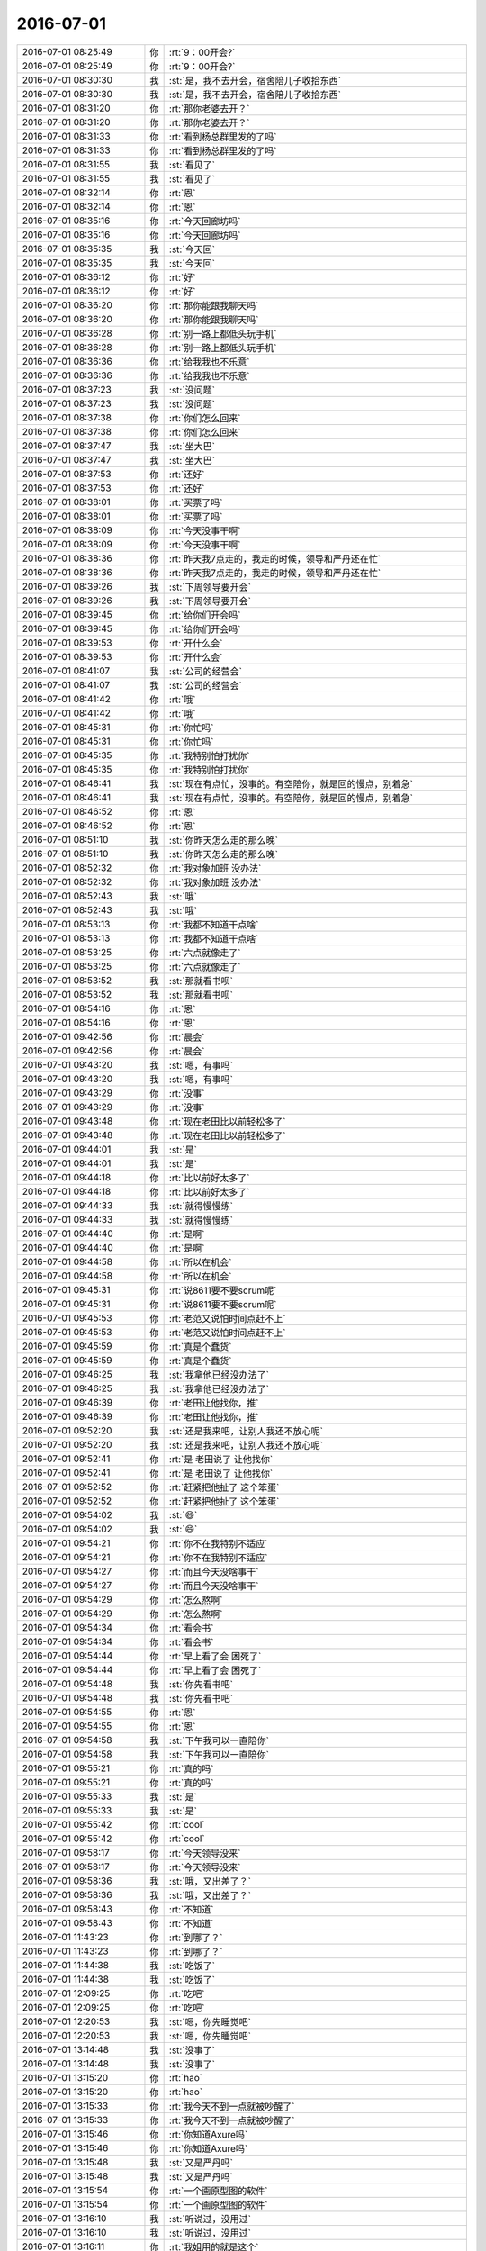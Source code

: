 2016-07-01
-------------

.. list-table::
   :widths: 25, 1, 60

   * - 2016-07-01 08:25:49
     - 你
     - :rt:`9：00开会?`
   * - 2016-07-01 08:25:49
     - 你
     - :rt:`9：00开会?`
   * - 2016-07-01 08:30:30
     - 我
     - :st:`是，我不去开会，宿舍陪儿子收拾东西`
   * - 2016-07-01 08:30:30
     - 我
     - :st:`是，我不去开会，宿舍陪儿子收拾东西`
   * - 2016-07-01 08:31:20
     - 你
     - :rt:`那你老婆去开？`
   * - 2016-07-01 08:31:20
     - 你
     - :rt:`那你老婆去开？`
   * - 2016-07-01 08:31:33
     - 你
     - :rt:`看到杨总群里发的了吗`
   * - 2016-07-01 08:31:33
     - 你
     - :rt:`看到杨总群里发的了吗`
   * - 2016-07-01 08:31:55
     - 我
     - :st:`看见了`
   * - 2016-07-01 08:31:55
     - 我
     - :st:`看见了`
   * - 2016-07-01 08:32:14
     - 你
     - :rt:`恩`
   * - 2016-07-01 08:32:14
     - 你
     - :rt:`恩`
   * - 2016-07-01 08:35:16
     - 你
     - :rt:`今天回廊坊吗`
   * - 2016-07-01 08:35:16
     - 你
     - :rt:`今天回廊坊吗`
   * - 2016-07-01 08:35:35
     - 我
     - :st:`今天回`
   * - 2016-07-01 08:35:35
     - 我
     - :st:`今天回`
   * - 2016-07-01 08:36:12
     - 你
     - :rt:`好`
   * - 2016-07-01 08:36:12
     - 你
     - :rt:`好`
   * - 2016-07-01 08:36:20
     - 你
     - :rt:`那你能跟我聊天吗`
   * - 2016-07-01 08:36:20
     - 你
     - :rt:`那你能跟我聊天吗`
   * - 2016-07-01 08:36:28
     - 你
     - :rt:`别一路上都低头玩手机`
   * - 2016-07-01 08:36:28
     - 你
     - :rt:`别一路上都低头玩手机`
   * - 2016-07-01 08:36:36
     - 你
     - :rt:`给我我也不乐意`
   * - 2016-07-01 08:36:36
     - 你
     - :rt:`给我我也不乐意`
   * - 2016-07-01 08:37:23
     - 我
     - :st:`没问题`
   * - 2016-07-01 08:37:23
     - 我
     - :st:`没问题`
   * - 2016-07-01 08:37:38
     - 你
     - :rt:`你们怎么回来`
   * - 2016-07-01 08:37:38
     - 你
     - :rt:`你们怎么回来`
   * - 2016-07-01 08:37:47
     - 我
     - :st:`坐大巴`
   * - 2016-07-01 08:37:47
     - 我
     - :st:`坐大巴`
   * - 2016-07-01 08:37:53
     - 你
     - :rt:`还好`
   * - 2016-07-01 08:37:53
     - 你
     - :rt:`还好`
   * - 2016-07-01 08:38:01
     - 你
     - :rt:`买票了吗`
   * - 2016-07-01 08:38:01
     - 你
     - :rt:`买票了吗`
   * - 2016-07-01 08:38:09
     - 你
     - :rt:`今天没事干啊`
   * - 2016-07-01 08:38:09
     - 你
     - :rt:`今天没事干啊`
   * - 2016-07-01 08:38:36
     - 你
     - :rt:`昨天我7点走的，我走的时候，领导和严丹还在忙`
   * - 2016-07-01 08:38:36
     - 你
     - :rt:`昨天我7点走的，我走的时候，领导和严丹还在忙`
   * - 2016-07-01 08:39:26
     - 我
     - :st:`下周领导要开会`
   * - 2016-07-01 08:39:26
     - 我
     - :st:`下周领导要开会`
   * - 2016-07-01 08:39:45
     - 你
     - :rt:`给你们开会吗`
   * - 2016-07-01 08:39:45
     - 你
     - :rt:`给你们开会吗`
   * - 2016-07-01 08:39:53
     - 你
     - :rt:`开什么会`
   * - 2016-07-01 08:39:53
     - 你
     - :rt:`开什么会`
   * - 2016-07-01 08:41:07
     - 我
     - :st:`公司的经营会`
   * - 2016-07-01 08:41:07
     - 我
     - :st:`公司的经营会`
   * - 2016-07-01 08:41:42
     - 你
     - :rt:`哦`
   * - 2016-07-01 08:41:42
     - 你
     - :rt:`哦`
   * - 2016-07-01 08:45:31
     - 你
     - :rt:`你忙吗`
   * - 2016-07-01 08:45:31
     - 你
     - :rt:`你忙吗`
   * - 2016-07-01 08:45:35
     - 你
     - :rt:`我特别怕打扰你`
   * - 2016-07-01 08:45:35
     - 你
     - :rt:`我特别怕打扰你`
   * - 2016-07-01 08:46:41
     - 我
     - :st:`现在有点忙，没事的。有空陪你，就是回的慢点，别着急`
   * - 2016-07-01 08:46:41
     - 我
     - :st:`现在有点忙，没事的。有空陪你，就是回的慢点，别着急`
   * - 2016-07-01 08:46:52
     - 你
     - :rt:`恩`
   * - 2016-07-01 08:46:52
     - 你
     - :rt:`恩`
   * - 2016-07-01 08:51:10
     - 我
     - :st:`你昨天怎么走的那么晚`
   * - 2016-07-01 08:51:10
     - 我
     - :st:`你昨天怎么走的那么晚`
   * - 2016-07-01 08:52:32
     - 你
     - :rt:`我对象加班 没办法`
   * - 2016-07-01 08:52:32
     - 你
     - :rt:`我对象加班 没办法`
   * - 2016-07-01 08:52:43
     - 我
     - :st:`哦`
   * - 2016-07-01 08:52:43
     - 我
     - :st:`哦`
   * - 2016-07-01 08:53:13
     - 你
     - :rt:`我都不知道干点啥`
   * - 2016-07-01 08:53:13
     - 你
     - :rt:`我都不知道干点啥`
   * - 2016-07-01 08:53:25
     - 你
     - :rt:`六点就像走了`
   * - 2016-07-01 08:53:25
     - 你
     - :rt:`六点就像走了`
   * - 2016-07-01 08:53:52
     - 我
     - :st:`那就看书呗`
   * - 2016-07-01 08:53:52
     - 我
     - :st:`那就看书呗`
   * - 2016-07-01 08:54:16
     - 你
     - :rt:`恩`
   * - 2016-07-01 08:54:16
     - 你
     - :rt:`恩`
   * - 2016-07-01 09:42:56
     - 你
     - :rt:`晨会`
   * - 2016-07-01 09:42:56
     - 你
     - :rt:`晨会`
   * - 2016-07-01 09:43:20
     - 我
     - :st:`嗯，有事吗`
   * - 2016-07-01 09:43:20
     - 我
     - :st:`嗯，有事吗`
   * - 2016-07-01 09:43:29
     - 你
     - :rt:`没事`
   * - 2016-07-01 09:43:29
     - 你
     - :rt:`没事`
   * - 2016-07-01 09:43:48
     - 你
     - :rt:`现在老田比以前轻松多了`
   * - 2016-07-01 09:43:48
     - 你
     - :rt:`现在老田比以前轻松多了`
   * - 2016-07-01 09:44:01
     - 我
     - :st:`是`
   * - 2016-07-01 09:44:01
     - 我
     - :st:`是`
   * - 2016-07-01 09:44:18
     - 你
     - :rt:`比以前好太多了`
   * - 2016-07-01 09:44:18
     - 你
     - :rt:`比以前好太多了`
   * - 2016-07-01 09:44:33
     - 我
     - :st:`就得慢慢练`
   * - 2016-07-01 09:44:33
     - 我
     - :st:`就得慢慢练`
   * - 2016-07-01 09:44:40
     - 你
     - :rt:`是啊`
   * - 2016-07-01 09:44:40
     - 你
     - :rt:`是啊`
   * - 2016-07-01 09:44:58
     - 你
     - :rt:`所以在机会`
   * - 2016-07-01 09:44:58
     - 你
     - :rt:`所以在机会`
   * - 2016-07-01 09:45:31
     - 你
     - :rt:`说8611要不要scrum呢`
   * - 2016-07-01 09:45:31
     - 你
     - :rt:`说8611要不要scrum呢`
   * - 2016-07-01 09:45:53
     - 你
     - :rt:`老范又说怕时间点赶不上`
   * - 2016-07-01 09:45:53
     - 你
     - :rt:`老范又说怕时间点赶不上`
   * - 2016-07-01 09:45:59
     - 你
     - :rt:`真是个蠢货`
   * - 2016-07-01 09:45:59
     - 你
     - :rt:`真是个蠢货`
   * - 2016-07-01 09:46:25
     - 我
     - :st:`我拿他已经没办法了`
   * - 2016-07-01 09:46:25
     - 我
     - :st:`我拿他已经没办法了`
   * - 2016-07-01 09:46:39
     - 你
     - :rt:`老田让他找你，推`
   * - 2016-07-01 09:46:39
     - 你
     - :rt:`老田让他找你，推`
   * - 2016-07-01 09:52:20
     - 我
     - :st:`还是我来吧，让别人我还不放心呢`
   * - 2016-07-01 09:52:20
     - 我
     - :st:`还是我来吧，让别人我还不放心呢`
   * - 2016-07-01 09:52:41
     - 你
     - :rt:`是 老田说了 让他找你`
   * - 2016-07-01 09:52:41
     - 你
     - :rt:`是 老田说了 让他找你`
   * - 2016-07-01 09:52:52
     - 你
     - :rt:`赶紧把他扯了 这个笨蛋`
   * - 2016-07-01 09:52:52
     - 你
     - :rt:`赶紧把他扯了 这个笨蛋`
   * - 2016-07-01 09:54:02
     - 我
     - :st:`😄`
   * - 2016-07-01 09:54:02
     - 我
     - :st:`😄`
   * - 2016-07-01 09:54:21
     - 你
     - :rt:`你不在我特别不适应`
   * - 2016-07-01 09:54:21
     - 你
     - :rt:`你不在我特别不适应`
   * - 2016-07-01 09:54:27
     - 你
     - :rt:`而且今天没啥事干`
   * - 2016-07-01 09:54:27
     - 你
     - :rt:`而且今天没啥事干`
   * - 2016-07-01 09:54:29
     - 你
     - :rt:`怎么熬啊`
   * - 2016-07-01 09:54:29
     - 你
     - :rt:`怎么熬啊`
   * - 2016-07-01 09:54:34
     - 你
     - :rt:`看会书`
   * - 2016-07-01 09:54:34
     - 你
     - :rt:`看会书`
   * - 2016-07-01 09:54:44
     - 你
     - :rt:`早上看了会 困死了`
   * - 2016-07-01 09:54:44
     - 你
     - :rt:`早上看了会 困死了`
   * - 2016-07-01 09:54:48
     - 我
     - :st:`你先看书吧`
   * - 2016-07-01 09:54:48
     - 我
     - :st:`你先看书吧`
   * - 2016-07-01 09:54:55
     - 你
     - :rt:`恩`
   * - 2016-07-01 09:54:55
     - 你
     - :rt:`恩`
   * - 2016-07-01 09:54:58
     - 我
     - :st:`下午我可以一直陪你`
   * - 2016-07-01 09:54:58
     - 我
     - :st:`下午我可以一直陪你`
   * - 2016-07-01 09:55:21
     - 你
     - :rt:`真的吗`
   * - 2016-07-01 09:55:21
     - 你
     - :rt:`真的吗`
   * - 2016-07-01 09:55:33
     - 我
     - :st:`是`
   * - 2016-07-01 09:55:33
     - 我
     - :st:`是`
   * - 2016-07-01 09:55:42
     - 你
     - :rt:`cool`
   * - 2016-07-01 09:55:42
     - 你
     - :rt:`cool`
   * - 2016-07-01 09:58:17
     - 你
     - :rt:`今天领导没来`
   * - 2016-07-01 09:58:17
     - 你
     - :rt:`今天领导没来`
   * - 2016-07-01 09:58:36
     - 我
     - :st:`哦，又出差了？`
   * - 2016-07-01 09:58:36
     - 我
     - :st:`哦，又出差了？`
   * - 2016-07-01 09:58:43
     - 你
     - :rt:`不知道`
   * - 2016-07-01 09:58:43
     - 你
     - :rt:`不知道`
   * - 2016-07-01 11:43:23
     - 你
     - :rt:`到哪了？`
   * - 2016-07-01 11:43:23
     - 你
     - :rt:`到哪了？`
   * - 2016-07-01 11:44:38
     - 我
     - :st:`吃饭了`
   * - 2016-07-01 11:44:38
     - 我
     - :st:`吃饭了`
   * - 2016-07-01 12:09:25
     - 你
     - :rt:`吃吧`
   * - 2016-07-01 12:09:25
     - 你
     - :rt:`吃吧`
   * - 2016-07-01 12:20:53
     - 我
     - :st:`嗯，你先睡觉吧`
   * - 2016-07-01 12:20:53
     - 我
     - :st:`嗯，你先睡觉吧`
   * - 2016-07-01 13:14:48
     - 我
     - :st:`没事了`
   * - 2016-07-01 13:14:48
     - 我
     - :st:`没事了`
   * - 2016-07-01 13:15:20
     - 你
     - :rt:`hao`
   * - 2016-07-01 13:15:20
     - 你
     - :rt:`hao`
   * - 2016-07-01 13:15:33
     - 你
     - :rt:`我今天不到一点就被吵醒了`
   * - 2016-07-01 13:15:33
     - 你
     - :rt:`我今天不到一点就被吵醒了`
   * - 2016-07-01 13:15:46
     - 你
     - :rt:`你知道Axure吗`
   * - 2016-07-01 13:15:46
     - 你
     - :rt:`你知道Axure吗`
   * - 2016-07-01 13:15:48
     - 我
     - :st:`又是严丹吗`
   * - 2016-07-01 13:15:48
     - 我
     - :st:`又是严丹吗`
   * - 2016-07-01 13:15:54
     - 你
     - :rt:`一个画原型图的软件`
   * - 2016-07-01 13:15:54
     - 你
     - :rt:`一个画原型图的软件`
   * - 2016-07-01 13:16:10
     - 我
     - :st:`听说过，没用过`
   * - 2016-07-01 13:16:10
     - 我
     - :st:`听说过，没用过`
   * - 2016-07-01 13:16:11
     - 你
     - :rt:`我姐用的就是这个`
   * - 2016-07-01 13:16:11
     - 你
     - :rt:`我姐用的就是这个`
   * - 2016-07-01 13:16:29
     - 你
     - :rt:`我在本上装了一个`
   * - 2016-07-01 13:16:29
     - 你
     - :rt:`我在本上装了一个`
   * - 2016-07-01 13:16:33
     - 你
     - :rt:`准备学习学习`
   * - 2016-07-01 13:16:33
     - 你
     - :rt:`准备学习学习`
   * - 2016-07-01 13:16:36
     - 你
     - :rt:`应该也不难`
   * - 2016-07-01 13:16:36
     - 你
     - :rt:`应该也不难`
   * - 2016-07-01 13:16:38
     - 我
     - :st:`好`
   * - 2016-07-01 13:16:38
     - 我
     - :st:`好`
   * - 2016-07-01 13:16:45
     - 你
     - :rt:`正好周末让我姐教教我`
   * - 2016-07-01 13:16:45
     - 你
     - :rt:`正好周末让我姐教教我`
   * - 2016-07-01 13:17:03
     - 我
     - :st:`你姐周末过来吗？`
   * - 2016-07-01 13:17:03
     - 我
     - :st:`你姐周末过来吗？`
   * - 2016-07-01 13:17:11
     - 你
     - :rt:`不来`
   * - 2016-07-01 13:17:11
     - 你
     - :rt:`不来`
   * - 2016-07-01 13:17:16
     - 你
     - :rt:`从网上`
   * - 2016-07-01 13:17:16
     - 你
     - :rt:`从网上`
   * - 2016-07-01 13:17:27
     - 你
     - :rt:`我不知道她有没有空`
   * - 2016-07-01 13:17:27
     - 你
     - :rt:`我不知道她有没有空`
   * - 2016-07-01 13:17:30
     - 我
     - :st:`好`
   * - 2016-07-01 13:17:30
     - 我
     - :st:`好`
   * - 2016-07-01 13:17:42
     - 你
     - :rt:`我装的这个是个英文版的」`
   * - 2016-07-01 13:17:42
     - 你
     - :rt:`我装的这个是个英文版的」`
   * - 2016-07-01 13:17:53
     - 我
     - :st:`这个是不是可以做二组的原型设计`
   * - 2016-07-01 13:17:53
     - 我
     - :st:`这个是不是可以做二组的原型设计`
   * - 2016-07-01 13:18:09
     - 你
     - :rt:`我竟然下载安装成功了 还自己找了个license key`
   * - 2016-07-01 13:18:09
     - 你
     - :rt:`我竟然下载安装成功了 还自己找了个license key`
   * - 2016-07-01 13:18:14
     - 你
     - :rt:`对啊 可以`
   * - 2016-07-01 13:18:14
     - 你
     - :rt:`对啊 可以`
   * - 2016-07-01 13:18:18
     - 我
     - :st:`不错`
   * - 2016-07-01 13:18:18
     - 我
     - :st:`不错`
   * - 2016-07-01 13:18:32
     - 你
     - :rt:`我想不管以后做不做敏捷 将来写二组的文档总是被鄙视`
   * - 2016-07-01 13:18:32
     - 你
     - :rt:`我想不管以后做不做敏捷 将来写二组的文档总是被鄙视`
   * - 2016-07-01 13:18:44
     - 你
     - :rt:`这下学学这个 到时候使劲数落他们`
   * - 2016-07-01 13:18:44
     - 你
     - :rt:`这下学学这个 到时候使劲数落他们`
   * - 2016-07-01 13:18:46
     - 你
     - :rt:`哈哈`
   * - 2016-07-01 13:18:46
     - 你
     - :rt:`哈哈`
   * - 2016-07-01 13:18:51
     - 我
     - :st:`没错`
   * - 2016-07-01 13:18:51
     - 我
     - :st:`没错`
   * - 2016-07-01 13:18:56
     - 你
     - :rt:`而且还可以参与点设计`
   * - 2016-07-01 13:18:56
     - 你
     - :rt:`而且还可以参与点设计`
   * - 2016-07-01 13:19:09
     - 你
     - :rt:`主要二组的文档 写文字确实太不方便了`
   * - 2016-07-01 13:19:09
     - 你
     - :rt:`主要二组的文档 写文字确实太不方便了`
   * - 2016-07-01 13:19:17
     - 我
     - :st:`是`
   * - 2016-07-01 13:19:17
     - 我
     - :st:`是`
   * - 2016-07-01 13:19:19
     - 你
     - :rt:`学习学习对大家都是好事`
   * - 2016-07-01 13:19:19
     - 你
     - :rt:`学习学习对大家都是好事`
   * - 2016-07-01 13:19:52
     - 你
     - :rt:`做产品的 很多都用这个`
   * - 2016-07-01 13:19:52
     - 你
     - :rt:`做产品的 很多都用这个`
   * - 2016-07-01 13:20:00
     - 你
     - :rt:`耿燕上次跟我说过一次`
   * - 2016-07-01 13:20:00
     - 你
     - :rt:`耿燕上次跟我说过一次`
   * - 2016-07-01 13:20:30
     - 我
     - :st:`是`
   * - 2016-07-01 13:20:30
     - 我
     - :st:`是`
   * - 2016-07-01 13:21:09
     - 你
     - :rt:`我以为安装会很麻烦的`
   * - 2016-07-01 13:21:09
     - 你
     - :rt:`我以为安装会很麻烦的`
   * - 2016-07-01 13:21:53
     - 你
     - :rt:`以前我学过C# 画过界面`
   * - 2016-07-01 13:21:53
     - 你
     - :rt:`以前我学过C# 画过界面`
   * - 2016-07-01 13:22:03
     - 你
     - :rt:`也画过HTML页`
   * - 2016-07-01 13:22:03
     - 你
     - :rt:`也画过HTML页`
   * - 2016-07-01 13:22:14
     - 我
     - :st:`真不错`
   * - 2016-07-01 13:22:14
     - 我
     - :st:`真不错`
   * - 2016-07-01 13:22:15
     - 你
     - :rt:`学这个估计难度不大`
   * - 2016-07-01 13:22:15
     - 你
     - :rt:`学这个估计难度不大`
   * - 2016-07-01 13:22:23
     - 我
     - :st:`是`
   * - 2016-07-01 13:22:23
     - 我
     - :st:`是`
   * - 2016-07-01 13:22:43
     - 你
     - :rt:`你干啥呢`
   * - 2016-07-01 13:22:43
     - 你
     - :rt:`你干啥呢`
   * - 2016-07-01 13:23:08
     - 我
     - :st:`陪你聊天呀`
   * - 2016-07-01 13:23:08
     - 我
     - :st:`陪你聊天呀`
   * - 2016-07-01 13:23:16
     - 我
     - :st:`在回去的车上`
   * - 2016-07-01 13:23:16
     - 我
     - :st:`在回去的车上`
   * - 2016-07-01 13:23:19
     - 你
     - :rt:`好`
   * - 2016-07-01 13:23:19
     - 你
     - :rt:`好`
   * - 2016-07-01 13:23:44
     - 你
     - :rt:`我周六有好多事`
   * - 2016-07-01 13:23:44
     - 你
     - :rt:`我周六有好多事`
   * - 2016-07-01 13:23:50
     - 我
     - :st:`哦`
   * - 2016-07-01 13:23:50
     - 我
     - :st:`哦`
   * - 2016-07-01 13:23:52
     - 你
     - :rt:`不过大部分都是我对象干`
   * - 2016-07-01 13:23:52
     - 你
     - :rt:`不过大部分都是我对象干`
   * - 2016-07-01 13:24:03
     - 我
     - :st:`装空调？`
   * - 2016-07-01 13:24:03
     - 我
     - :st:`装空调？`
   * - 2016-07-01 13:24:27
     - 你
     - :rt:`对`
   * - 2016-07-01 13:24:27
     - 你
     - :rt:`对`
   * - 2016-07-01 13:24:28
     - 你
     - :rt:`哈哈`
   * - 2016-07-01 13:24:28
     - 你
     - :rt:`哈哈`
   * - 2016-07-01 13:24:34
     - 你
     - :rt:`你还记得`
   * - 2016-07-01 13:24:34
     - 你
     - :rt:`你还记得`
   * - 2016-07-01 13:24:51
     - 你
     - :rt:`给车做保养 洗车 交物业费 交水费`
   * - 2016-07-01 13:24:51
     - 你
     - :rt:`给车做保养 洗车 交物业费 交水费`
   * - 2016-07-01 13:24:54
     - 你
     - :rt:`安空调`
   * - 2016-07-01 13:24:54
     - 你
     - :rt:`安空调`
   * - 2016-07-01 13:25:08
     - 你
     - :rt:`今天早上电梯卡给停用了 哈哈`
   * - 2016-07-01 13:25:08
     - 你
     - :rt:`今天早上电梯卡给停用了 哈哈`
   * - 2016-07-01 13:25:14
     - 你
     - :rt:`跑的楼梯`
   * - 2016-07-01 13:25:14
     - 你
     - :rt:`跑的楼梯`
   * - 2016-07-01 13:25:20
     - 我
     - :st:`啊`
   * - 2016-07-01 13:25:20
     - 我
     - :st:`啊`
   * - 2016-07-01 13:25:42
     - 你
     - :rt:`没啥事 都是小事 周六都一起办了 多充实`
   * - 2016-07-01 13:25:42
     - 你
     - :rt:`没啥事 都是小事 周六都一起办了 多充实`
   * - 2016-07-01 13:25:55
     - 我
     - :st:`那倒是`
   * - 2016-07-01 13:25:55
     - 我
     - :st:`那倒是`
   * - 2016-07-01 13:27:00
     - 你
     - :rt:`这几天玩玩AXure`
   * - 2016-07-01 13:27:00
     - 你
     - :rt:`这几天玩玩AXure`
   * - 2016-07-01 13:27:05
     - 你
     - :rt:`觉得这个不错`
   * - 2016-07-01 13:27:05
     - 你
     - :rt:`觉得这个不错`
   * - 2016-07-01 13:27:25
     - 我
     - :st:`是，挺适合你的`
   * - 2016-07-01 13:27:25
     - 我
     - :st:`是，挺适合你的`
   * - 2016-07-01 13:27:36
     - 你
     - :rt:`必须的`
   * - 2016-07-01 13:27:36
     - 你
     - :rt:`必须的`
   * - 2016-07-01 13:27:42
     - 你
     - :rt:`你累不累啊`
   * - 2016-07-01 13:27:42
     - 你
     - :rt:`你累不累啊`
   * - 2016-07-01 13:27:53
     - 我
     - :st:`如果你玩的好了，可以要求以后都用这个做`
   * - 2016-07-01 13:27:53
     - 我
     - :st:`如果你玩的好了，可以要求以后都用这个做`
   * - 2016-07-01 13:28:01
     - 你
     - :rt:`哈哈`
   * - 2016-07-01 13:28:01
     - 你
     - :rt:`哈哈`
   * - 2016-07-01 13:28:08
     - 你
     - :rt:`Server肯定是不行`
   * - 2016-07-01 13:28:08
     - 你
     - :rt:`Server肯定是不行`
   * - 2016-07-01 13:28:10
     - 我
     - :st:`我不累呀，陪你从来不累`
   * - 2016-07-01 13:28:10
     - 我
     - :st:`我不累呀，陪你从来不累`
   * - 2016-07-01 13:28:14
     - 你
     - :rt:`二组那边都行`
   * - 2016-07-01 13:28:14
     - 你
     - :rt:`二组那边都行`
   * - 2016-07-01 13:28:20
     - 你
     - :rt:`我必须把他学会`
   * - 2016-07-01 13:28:20
     - 你
     - :rt:`我必须把他学会`
   * - 2016-07-01 13:28:23
     - 你
     - :rt:`这个不难`
   * - 2016-07-01 13:28:23
     - 你
     - :rt:`这个不难`
   * - 2016-07-01 13:28:43
     - 我
     - :st:`是，以后就把这个变成标准`
   * - 2016-07-01 13:28:43
     - 我
     - :st:`是，以后就把这个变成标准`
   * - 2016-07-01 13:29:00
     - 你
     - :rt:`二组那边不画原型 真的很麻烦`
   * - 2016-07-01 13:29:00
     - 你
     - :rt:`二组那边不画原型 真的很麻烦`
   * - 2016-07-01 13:29:18
     - 我
     - :st:`现在他们用excel画页面，太不专业了`
   * - 2016-07-01 13:29:18
     - 我
     - :st:`现在他们用excel画页面，太不专业了`
   * - 2016-07-01 13:29:19
     - 你
     - :rt:`写好多字得 回头看的时候也非常不直观`
   * - 2016-07-01 13:29:19
     - 你
     - :rt:`写好多字得 回头看的时候也非常不直观`
   * - 2016-07-01 13:29:24
     - 你
     - :rt:`恩 是`
   * - 2016-07-01 13:29:24
     - 你
     - :rt:`恩 是`
   * - 2016-07-01 13:29:31
     - 你
     - :rt:`所以一定得学这个`
   * - 2016-07-01 13:29:31
     - 你
     - :rt:`所以一定得学这个`
   * - 2016-07-01 13:29:42
     - 你
     - :rt:`我要做需求组第一个会的`
   * - 2016-07-01 13:29:42
     - 你
     - :rt:`我要做需求组第一个会的`
   * - 2016-07-01 13:29:45
     - 你
     - :rt:`气死他们`
   * - 2016-07-01 13:29:45
     - 你
     - :rt:`气死他们`
   * - 2016-07-01 13:29:49
     - 我
     - :st:`😄`
   * - 2016-07-01 13:29:49
     - 我
     - :st:`😄`
   * - 2016-07-01 13:29:54
     - 你
     - :rt:`哈哈 我是不是很心机`
   * - 2016-07-01 13:29:54
     - 你
     - :rt:`哈哈 我是不是很心机`
   * - 2016-07-01 13:30:04
     - 你
     - :rt:`番薯说过很多次`
   * - 2016-07-01 13:30:04
     - 你
     - :rt:`番薯说过很多次`
   * - 2016-07-01 13:30:08
     - 我
     - :st:`有点小心机`
   * - 2016-07-01 13:30:08
     - 我
     - :st:`有点小心机`
   * - 2016-07-01 13:30:25
     - 你
     - :rt:`嘿嘿 我这叫上进`
   * - 2016-07-01 13:30:25
     - 你
     - :rt:`嘿嘿 我这叫上进`
   * - 2016-07-01 13:30:36
     - 你
     - :rt:`这事我要是王洪越 早安排了`
   * - 2016-07-01 13:30:36
     - 你
     - :rt:`这事我要是王洪越 早安排了`
   * - 2016-07-01 13:30:48
     - 我
     - :st:`别提他了`
   * - 2016-07-01 13:30:48
     - 我
     - :st:`别提他了`
   * - 2016-07-01 13:31:34
     - 你
     - :rt:`让做原型的时候 他还一直白扯 不做不做 axure介绍文档写的就是专门为需求分析人员画原型图用的`
   * - 2016-07-01 13:31:34
     - 你
     - :rt:`让做原型的时候 他还一直白扯 不做不做 axure介绍文档写的就是专门为需求分析人员画原型图用的`
   * - 2016-07-01 13:31:46
     - 我
     - :st:`没错`
   * - 2016-07-01 13:31:46
     - 我
     - :st:`没错`
   * - 2016-07-01 13:32:31
     - 你
     - :rt:`他不蠢我哪有机会`
   * - 2016-07-01 13:32:31
     - 你
     - :rt:`他不蠢我哪有机会`
   * - 2016-07-01 13:33:39
     - 我
     - :st:`😄，说得好`
   * - 2016-07-01 13:35:28
     - 你
     - :rt:`嘿嘿`
   * - 2016-07-01 13:35:28
     - 你
     - :rt:`嘿嘿`
   * - 2016-07-01 14:03:00
     - 我
     - :st:`给同车的小孩讲物理题`
   * - 2016-07-01 14:03:00
     - 我
     - :st:`给同车的小孩讲物理题`
   * - 2016-07-01 14:03:46
     - 你
     - :rt:`哈哈`
   * - 2016-07-01 14:03:46
     - 你
     - :rt:`哈哈`
   * - 2016-07-01 14:04:48
     - 我
     - :st:`你忙啥呢`
   * - 2016-07-01 14:04:48
     - 我
     - :st:`你忙啥呢`
   * - 2016-07-01 14:05:21
     - 你
     - :rt:`我也想听你讲`
   * - 2016-07-01 14:05:21
     - 你
     - :rt:`我也想听你讲`
   * - 2016-07-01 14:05:29
     - 你
     - :rt:`咱们已经很久没面谈了`
   * - 2016-07-01 14:05:29
     - 你
     - :rt:`咱们已经很久没面谈了`
   * - 2016-07-01 14:05:43
     - 我
     - :st:`是`
   * - 2016-07-01 14:05:43
     - 我
     - :st:`是`
   * - 2016-07-01 14:05:51
     - 我
     - :st:`时间不好安排`
   * - 2016-07-01 14:05:51
     - 我
     - :st:`时间不好安排`
   * - 2016-07-01 14:05:52
     - 你
     - :rt:`刚才有个测试的小活 王洪越让我给他测下`
   * - 2016-07-01 14:05:52
     - 你
     - :rt:`刚才有个测试的小活 王洪越让我给他测下`
   * - 2016-07-01 14:05:54
     - 你
     - :rt:`我刚测完了`
   * - 2016-07-01 14:05:54
     - 你
     - :rt:`我刚测完了`
   * - 2016-07-01 14:05:58
     - 我
     - :st:`好的`
   * - 2016-07-01 14:05:58
     - 我
     - :st:`好的`
   * - 2016-07-01 14:06:13
     - 你
     - :rt:`发给他了`
   * - 2016-07-01 14:06:13
     - 你
     - :rt:`发给他了`
   * - 2016-07-01 14:07:06
     - 我
     - :st:`今天我们组送测出bug的事情你知道吗`
   * - 2016-07-01 14:07:06
     - 我
     - :st:`今天我们组送测出bug的事情你知道吗`
   * - 2016-07-01 14:08:25
     - 你
     - :rt:`知道点 宕机的是吗`
   * - 2016-07-01 14:08:25
     - 你
     - :rt:`知道点 宕机的是吗`
   * - 2016-07-01 14:08:33
     - 我
     - :st:`是`
   * - 2016-07-01 14:08:33
     - 我
     - :st:`是`
   * - 2016-07-01 14:09:00
     - 你
     - :rt:`没听太清 我看旭明老田他们就随便一说的`
   * - 2016-07-01 14:09:00
     - 你
     - :rt:`没听太清 我看旭明老田他们就随便一说的`
   * - 2016-07-01 14:09:18
     - 我
     - :st:`旭明说田让我们紧急送测一版`
   * - 2016-07-01 14:09:18
     - 我
     - :st:`旭明说田让我们紧急送测一版`
   * - 2016-07-01 14:09:46
     - 我
     - :st:`我也管不了了，随他们吧`
   * - 2016-07-01 14:09:46
     - 我
     - :st:`我也管不了了，随他们吧`
   * - 2016-07-01 14:10:09
     - 你
     - :rt:`我不记得了 亲`
   * - 2016-07-01 14:10:09
     - 你
     - :rt:`我不记得了 亲`
   * - 2016-07-01 14:10:10
     - 你
     - :rt:`不好意思`
   * - 2016-07-01 14:10:10
     - 你
     - :rt:`不好意思`
   * - 2016-07-01 14:10:12
     - 你
     - :rt:`你别管了`
   * - 2016-07-01 14:10:12
     - 你
     - :rt:`你别管了`
   * - 2016-07-01 14:10:15
     - 我
     - :st:`没事`
   * - 2016-07-01 14:10:15
     - 我
     - :st:`没事`
   * - 2016-07-01 14:10:17
     - 你
     - :rt:`有就有呗`
   * - 2016-07-01 14:10:17
     - 你
     - :rt:`有就有呗`
   * - 2016-07-01 14:10:28
     - 你
     - :rt:`以后那牌子上写张旭明的大名`
   * - 2016-07-01 14:10:28
     - 你
     - :rt:`以后那牌子上写张旭明的大名`
   * - 2016-07-01 14:10:35
     - 我
     - :st:`😄`
   * - 2016-07-01 14:10:35
     - 我
     - :st:`😄`
   * - 2016-07-01 14:10:36
     - 你
     - :rt:`不写王雪松`
   * - 2016-07-01 14:10:36
     - 你
     - :rt:`不写王雪松`
   * - 2016-07-01 14:10:47
     - 你
     - :rt:`我看大家都没在意 就没注意听`
   * - 2016-07-01 14:10:47
     - 你
     - :rt:`我看大家都没在意 就没注意听`
   * - 2016-07-01 14:11:05
     - 我
     - :st:`下周我回去要收拾一下二组了`
   * - 2016-07-01 14:11:05
     - 我
     - :st:`下周我回去要收拾一下二组了`
   * - 2016-07-01 14:11:17
     - 你
     - :rt:`怎么了`
   * - 2016-07-01 14:11:17
     - 你
     - :rt:`怎么了`
   * - 2016-07-01 14:11:22
     - 你
     - :rt:`跟我说说 哈哈`
   * - 2016-07-01 14:11:22
     - 你
     - :rt:`跟我说说 哈哈`
   * - 2016-07-01 14:11:29
     - 我
     - :st:`先从他们的bug率着手`
   * - 2016-07-01 14:11:29
     - 我
     - :st:`先从他们的bug率着手`
   * - 2016-07-01 14:11:40
     - 我
     - :st:`他们团队的氛围不对`
   * - 2016-07-01 14:11:40
     - 我
     - :st:`他们团队的氛围不对`
   * - 2016-07-01 14:11:58
     - 我
     - :st:`从番薯开始就给自己找各种理由`
   * - 2016-07-01 14:11:58
     - 我
     - :st:`从番薯开始就给自己找各种理由`
   * - 2016-07-01 14:12:18
     - 你
     - :rt:`对`
   * - 2016-07-01 14:12:18
     - 你
     - :rt:`对`
   * - 2016-07-01 14:12:23
     - 我
     - :st:`我打算先要求他们的bug率下降`
   * - 2016-07-01 14:12:23
     - 我
     - :st:`我打算先要求他们的bug率下降`
   * - 2016-07-01 14:12:34
     - 你
     - :rt:`可以 这个可以量化`
   * - 2016-07-01 14:12:34
     - 你
     - :rt:`可以 这个可以量化`
   * - 2016-07-01 14:12:37
     - 你
     - :rt:`也不算找事`
   * - 2016-07-01 14:12:37
     - 你
     - :rt:`也不算找事`
   * - 2016-07-01 14:12:58
     - 你
     - :rt:`我那天看五楼的大牌子 二组的bug率好高啊`
   * - 2016-07-01 14:13:05
     - 我
     - :st:`没错`
   * - 2016-07-01 14:13:05
     - 我
     - :st:`没错`
   * - 2016-07-01 14:14:32
     - 我
     - :st:`然后再结合scrum提高他们的能力`
   * - 2016-07-01 14:14:32
     - 我
     - :st:`然后再结合scrum提高他们的能力`
   * - 2016-07-01 14:14:42
     - 你
     - :rt:`好`
   * - 2016-07-01 14:14:42
     - 你
     - :rt:`好`
   * - 2016-07-01 14:14:45
     - 我
     - :st:`现在他们的问题是态度问题`
   * - 2016-07-01 14:14:45
     - 我
     - :st:`现在他们的问题是态度问题`
   * - 2016-07-01 14:15:14
     - 你
     - :rt:`搬他们组 不能太着急`
   * - 2016-07-01 14:15:14
     - 你
     - :rt:`搬他们组 不能太着急`
   * - 2016-07-01 14:15:22
     - 你
     - :rt:`他们组是大问题`
   * - 2016-07-01 14:15:22
     - 你
     - :rt:`他们组是大问题`
   * - 2016-07-01 14:15:30
     - 我
     - :st:`嗯`
   * - 2016-07-01 14:15:30
     - 我
     - :st:`嗯`
   * - 2016-07-01 14:15:45
     - 你
     - :rt:`都懒散惯了`
   * - 2016-07-01 14:15:45
     - 你
     - :rt:`都懒散惯了`
   * - 2016-07-01 14:21:52
     - 我
     - :st:`你问职称的事情了吗？`
   * - 2016-07-01 14:21:52
     - 我
     - :st:`你问职称的事情了吗？`
   * - 2016-07-01 14:22:33
     - 你
     - :rt:`没有`
   * - 2016-07-01 14:22:33
     - 你
     - :rt:`没有`
   * - 2016-07-01 14:22:45
     - 你
     - :rt:`我不想跟于雅洁说话`
   * - 2016-07-01 14:22:45
     - 你
     - :rt:`我不想跟于雅洁说话`
   * - 2016-07-01 14:22:56
     - 我
     - :st:`哦，为啥`
   * - 2016-07-01 14:22:56
     - 我
     - :st:`哦，为啥`
   * - 2016-07-01 14:23:14
     - 你
     - :rt:`你看他那张脸`
   * - 2016-07-01 14:23:14
     - 你
     - :rt:`你看他那张脸`
   * - 2016-07-01 14:23:39
     - 你
     - :rt:`跟你们可能好点 跟我们那是比欠他一万块钱还臭`
   * - 2016-07-01 14:23:39
     - 你
     - :rt:`跟你们可能好点 跟我们那是比欠他一万块钱还臭`
   * - 2016-07-01 14:23:49
     - 你
     - :rt:`再说他也不一定知道`
   * - 2016-07-01 14:23:49
     - 你
     - :rt:`再说他也不一定知道`
   * - 2016-07-01 14:24:16
     - 我
     - :st:`我知道的好像严丹办过`
   * - 2016-07-01 14:24:16
     - 我
     - :st:`我知道的好像严丹办过`
   * - 2016-07-01 14:24:43
     - 我
     - :st:`反正这事也不着急，可以哪天让阿娇去问问`
   * - 2016-07-01 14:24:43
     - 我
     - :st:`反正这事也不着急，可以哪天让阿娇去问问`
   * - 2016-07-01 14:24:56
     - 我
     - :st:`也可以直接给人才打电话`
   * - 2016-07-01 14:24:56
     - 我
     - :st:`也可以直接给人才打电话`
   * - 2016-07-01 14:24:57
     - 你
     - :rt:`再说吧`
   * - 2016-07-01 14:24:57
     - 你
     - :rt:`再说吧`
   * - 2016-07-01 14:25:14
     - 你
     - :rt:`是`
   * - 2016-07-01 14:25:14
     - 你
     - :rt:`是`
   * - 2016-07-01 14:25:26
     - 我
     - :st:`你最近几年也就这件大事了`
   * - 2016-07-01 14:25:26
     - 我
     - :st:`你最近几年也就这件大事了`
   * - 2016-07-01 14:25:35
     - 你
     - :rt:`刚旭明跟老田说周末要安排加班`
   * - 2016-07-01 14:25:35
     - 你
     - :rt:`刚旭明跟老田说周末要安排加班`
   * - 2016-07-01 14:25:59
     - 我
     - :st:`估计是，时间太紧了`
   * - 2016-07-01 14:25:59
     - 我
     - :st:`估计是，时间太紧了`
   * - 2016-07-01 14:26:24
     - 你
     - :rt:`刚才验严丹说测试昨天晚上9：00还在加班`
   * - 2016-07-01 14:26:24
     - 你
     - :rt:`刚才验严丹说测试昨天晚上9：00还在加班`
   * - 2016-07-01 14:26:57
     - 我
     - :st:`我们一直在加班，他们只是送测后才加班`
   * - 2016-07-01 14:26:57
     - 我
     - :st:`我们一直在加班，他们只是送测后才加班`
   * - 2016-07-01 14:27:26
     - 我
     - :st:`一个月里我们加三分之二，他们加三分之一`
   * - 2016-07-01 14:27:26
     - 我
     - :st:`一个月里我们加三分之二，他们加三分之一`
   * - 2016-07-01 14:27:31
     - 你
     - :rt:`对啊`
   * - 2016-07-01 14:27:31
     - 你
     - :rt:`对啊`
   * - 2016-07-01 14:27:47
     - 你
     - :rt:`我觉得他们好像就看见测试的加班 你们加班好像理所应当`
   * - 2016-07-01 14:27:47
     - 你
     - :rt:`我觉得他们好像就看见测试的加班 你们加班好像理所应当`
   * - 2016-07-01 14:28:02
     - 我
     - :st:`更何况旭明天天九点下班`
   * - 2016-07-01 14:28:02
     - 我
     - :st:`更何况旭明天天九点下班`
   * - 2016-07-01 14:28:44
     - 你
     - :rt:`唉`
   * - 2016-07-01 14:28:44
     - 你
     - :rt:`唉`
   * - 2016-07-01 14:28:47
     - 你
     - :rt:`无语了`
   * - 2016-07-01 14:28:47
     - 你
     - :rt:`无语了`
   * - 2016-07-01 14:29:04
     - 你
     - :rt:`昨天严丹回去的晚  领导回去的也可能晚`
   * - 2016-07-01 14:29:04
     - 你
     - :rt:`昨天严丹回去的晚  领导回去的也可能晚`
   * - 2016-07-01 14:29:08
     - 你
     - :rt:`不过无所谓啦`
   * - 2016-07-01 14:29:08
     - 你
     - :rt:`不过无所谓啦`
   * - 2016-07-01 14:29:13
     - 我
     - :st:`是`
   * - 2016-07-01 14:29:13
     - 我
     - :st:`是`
   * - 2016-07-01 14:32:34
     - 你
     - :rt:`老田跟洪越说北京移动的需求呢`
   * - 2016-07-01 14:32:34
     - 你
     - :rt:`老田跟洪越说北京移动的需求呢`
   * - 2016-07-01 14:33:42
     - 我
     - :st:`哦`
   * - 2016-07-01 14:33:42
     - 我
     - :st:`哦`
   * - 2016-07-01 14:33:56
     - 我
     - :st:`北京移动也着急`
   * - 2016-07-01 14:33:56
     - 我
     - :st:`北京移动也着急`
   * - 2016-07-01 14:33:59
     - 你
     - :rt:`是`
   * - 2016-07-01 14:33:59
     - 你
     - :rt:`是`
   * - 2016-07-01 14:34:04
     - 你
     - :rt:`这个比较着急`
   * - 2016-07-01 14:34:04
     - 你
     - :rt:`这个比较着急`
   * - 2016-07-01 14:36:25
     - 我
     - :st:`应该是GBK导出的事情`
   * - 2016-07-01 14:36:25
     - 我
     - :st:`应该是GBK导出的事情`
   * - 2016-07-01 14:36:37
     - 你
     - :rt:`恩`
   * - 2016-07-01 14:36:37
     - 你
     - :rt:`恩`
   * - 2016-07-01 14:36:49
     - 你
     - :rt:`那天说vertica调研的事有结论吗`
   * - 2016-07-01 14:36:49
     - 你
     - :rt:`那天说vertica调研的事有结论吗`
   * - 2016-07-01 14:36:59
     - 你
     - :rt:`就是领导你们开会的时候`
   * - 2016-07-01 14:36:59
     - 你
     - :rt:`就是领导你们开会的时候`
   * - 2016-07-01 14:37:05
     - 我
     - :st:`没有`
   * - 2016-07-01 14:37:05
     - 我
     - :st:`没有`
   * - 2016-07-01 14:37:15
     - 你
     - :rt:`王洪越啥观点`
   * - 2016-07-01 14:37:15
     - 你
     - :rt:`王洪越啥观点`
   * - 2016-07-01 14:37:33
     - 我
     - :st:`当时领导是让田去问问DMD`
   * - 2016-07-01 14:37:33
     - 我
     - :st:`当时领导是让田去问问DMD`
   * - 2016-07-01 14:37:49
     - 我
     - :st:`说他们有一些对比测试的东西`
   * - 2016-07-01 14:37:49
     - 我
     - :st:`说他们有一些对比测试的东西`
   * - 2016-07-01 14:37:50
     - 你
     - :rt:`问DMD有没有人做吗`
   * - 2016-07-01 14:37:50
     - 你
     - :rt:`问DMD有没有人做吗`
   * - 2016-07-01 14:38:13
     - 你
     - :rt:`你说那个功能点的列表 做vertica的合适吗`
   * - 2016-07-01 14:38:13
     - 你
     - :rt:`你说那个功能点的列表 做vertica的合适吗`
   * - 2016-07-01 14:38:28
     - 你
     - :rt:`我都行`
   * - 2016-07-01 14:38:28
     - 你
     - :rt:`我都行`
   * - 2016-07-01 14:38:30
     - 我
     - :st:`不合适`
   * - 2016-07-01 14:38:30
     - 我
     - :st:`不合适`
   * - 2016-07-01 14:38:34
     - 你
     - :rt:`反正就是干活呗`
   * - 2016-07-01 14:38:34
     - 你
     - :rt:`反正就是干活呗`
   * - 2016-07-01 14:38:37
     - 我
     - :st:`关键是没必要`
   * - 2016-07-01 14:38:37
     - 我
     - :st:`关键是没必要`
   * - 2016-07-01 14:38:42
     - 你
     - :rt:`我觉得也是`
   * - 2016-07-01 14:38:42
     - 你
     - :rt:`我觉得也是`
   * - 2016-07-01 14:38:57
     - 你
     - :rt:`你说那个vertica调研的都差不多了`
   * - 2016-07-01 14:38:57
     - 你
     - :rt:`你说那个vertica调研的都差不多了`
   * - 2016-07-01 14:39:12
     - 你
     - :rt:`到时候有需要 就针对项目调研完全可以了`
   * - 2016-07-01 14:39:12
     - 你
     - :rt:`到时候有需要 就针对项目调研完全可以了`
   * - 2016-07-01 14:39:20
     - 我
     - :st:`没错`
   * - 2016-07-01 14:39:20
     - 我
     - :st:`没错`
   * - 2016-07-01 14:39:41
     - 你
     - :rt:`我那个列表发给王洪越了 他现在也不好处理这个东西`
   * - 2016-07-01 14:39:41
     - 你
     - :rt:`我那个列表发给王洪越了 他现在也不好处理这个东西`
   * - 2016-07-01 14:39:51
     - 你
     - :rt:`领导也不知道这个活吧`
   * - 2016-07-01 14:39:51
     - 你
     - :rt:`领导也不知道这个活吧`
   * - 2016-07-01 14:40:03
     - 你
     - :rt:`也不知道干这事干嘛`
   * - 2016-07-01 14:40:03
     - 你
     - :rt:`也不知道干这事干嘛`
   * - 2016-07-01 14:44:24
     - 我
     - :st:`刚才给旭明打电话了`
   * - 2016-07-01 14:44:24
     - 我
     - :st:`刚才给旭明打电话了`
   * - 2016-07-01 14:44:43
     - 你
     - :rt:`嗯嗯`
   * - 2016-07-01 14:44:43
     - 你
     - :rt:`嗯嗯`
   * - 2016-07-01 14:44:48
     - 我
     - :st:`好像有点麻烦`
   * - 2016-07-01 14:44:48
     - 我
     - :st:`好像有点麻烦`
   * - 2016-07-01 14:44:56
     - 你
     - :rt:`怎么了`
   * - 2016-07-01 14:44:56
     - 你
     - :rt:`怎么了`
   * - 2016-07-01 14:45:50
     - 我
     - :st:`比预想的范围大`
   * - 2016-07-01 14:45:50
     - 我
     - :st:`比预想的范围大`
   * - 2016-07-01 14:46:10
     - 你
     - :rt:`说那个宕机是以前的 问题`
   * - 2016-07-01 14:46:10
     - 你
     - :rt:`说那个宕机是以前的 问题`
   * - 2016-07-01 14:46:16
     - 你
     - :rt:`不是这次代码造成的吧`
   * - 2016-07-01 14:46:16
     - 你
     - :rt:`不是这次代码造成的吧`
   * - 2016-07-01 14:46:47
     - 我
     - :st:`是这次合并DMD代码造成的`
   * - 2016-07-01 14:46:47
     - 我
     - :st:`是这次合并DMD代码造成的`
   * - 2016-07-01 14:49:49
     - 你
     - :rt:`恩`
   * - 2016-07-01 14:49:49
     - 你
     - :rt:`恩`
   * - 2016-07-01 14:50:18
     - 我
     - :st:`唉，不说他们了`
   * - 2016-07-01 14:50:18
     - 我
     - :st:`唉，不说他们了`
   * - 2016-07-01 14:50:37
     - 你
     - :rt:`恩`
   * - 2016-07-01 14:50:37
     - 你
     - :rt:`恩`
   * - 2016-07-01 14:51:01
     - 我
     - :st:`现在我是家庭第一重要，你第二重要`
   * - 2016-07-01 14:51:01
     - 我
     - :st:`现在我是家庭第一重要，你第二重要`
   * - 2016-07-01 14:52:09
     - 你
     - :rt:`哈哈，我真是太幸运了`
   * - 2016-07-01 14:52:09
     - 你
     - :rt:`哈哈，我真是太幸运了`
   * - 2016-07-01 14:52:40
     - 我
     - :st:`这是你应得的`
   * - 2016-07-01 14:52:40
     - 我
     - :st:`这是你应得的`
   * - 2016-07-01 14:52:55
     - 你
     - :rt:`这肯定不是啊`
   * - 2016-07-01 14:52:55
     - 你
     - :rt:`这肯定不是啊`
   * - 2016-07-01 14:53:05
     - 我
     - :st:`你这么漂亮 这么聪明 这么努力`
   * - 2016-07-01 14:53:05
     - 我
     - :st:`你这么漂亮 这么聪明 这么努力`
   * - 2016-07-01 14:53:08
     - 你
     - :rt:`你说不知道的 不定以为咱俩啥关系呢`
   * - 2016-07-01 14:53:08
     - 你
     - :rt:`你说不知道的 不定以为咱俩啥关系呢`
   * - 2016-07-01 14:53:23
     - 我
     - :st:`是呗`
   * - 2016-07-01 14:53:23
     - 我
     - :st:`是呗`
   * - 2016-07-01 14:53:31
     - 你
     - :rt:`你看网上怕田朴珺的帖子了吗`
   * - 2016-07-01 14:53:31
     - 你
     - :rt:`你看网上怕田朴珺的帖子了吗`
   * - 2016-07-01 14:53:40
     - 我
     - :st:`没有`
   * - 2016-07-01 14:53:40
     - 我
     - :st:`没有`
   * - 2016-07-01 14:53:47
     - 你
     - :rt:`骂`
   * - 2016-07-01 14:53:47
     - 你
     - :rt:`骂`
   * - 2016-07-01 14:53:59
     - 你
     - :rt:`王石被辞职 骂田朴珺`
   * - 2016-07-01 14:53:59
     - 你
     - :rt:`王石被辞职 骂田朴珺`
   * - 2016-07-01 14:54:15
     - 你
     - :rt:`说田朴珺明明是野心家 还想做白莲花`
   * - 2016-07-01 14:54:15
     - 你
     - :rt:`说田朴珺明明是野心家 还想做白莲花`
   * - 2016-07-01 14:54:47
     - 你
     - :rt:`对田朴珺是各种扒`
   * - 2016-07-01 14:54:47
     - 你
     - :rt:`对田朴珺是各种扒`
   * - 2016-07-01 14:54:52
     - 我
     - :st:`什么人都有`
   * - 2016-07-01 14:54:52
     - 我
     - :st:`什么人都有`
   * - 2016-07-01 14:55:20
     - 你
     - :rt:`她也真是够傻的`
   * - 2016-07-01 14:55:20
     - 你
     - :rt:`她也真是够傻的`
   * - 2016-07-01 14:55:43
     - 我
     - :st:`是`
   * - 2016-07-01 14:55:43
     - 我
     - :st:`是`
   * - 2016-07-01 14:56:05
     - 你
     - :rt:`天天嚷嚷着她不靠王石`
   * - 2016-07-01 14:56:05
     - 你
     - :rt:`天天嚷嚷着她不靠王石`
   * - 2016-07-01 14:56:12
     - 你
     - :rt:`你说嚷嚷这些有用吗`
   * - 2016-07-01 14:56:12
     - 你
     - :rt:`你说嚷嚷这些有用吗`
   * - 2016-07-01 14:56:19
     - 你
     - :rt:`你看人家邓文迪`
   * - 2016-07-01 14:56:19
     - 你
     - :rt:`你看人家邓文迪`
   * - 2016-07-01 14:56:37
     - 我
     - :st:`我挺细赏邓文迪的`
   * - 2016-07-01 14:56:37
     - 我
     - :st:`我挺细赏邓文迪的`
   * - 2016-07-01 14:56:40
     - 你
     - :rt:`东方女性就是没有西方女性的魄力`
   * - 2016-07-01 14:56:40
     - 你
     - :rt:`东方女性就是没有西方女性的魄力`
   * - 2016-07-01 14:56:42
     - 我
     - :st:`欣赏`
   * - 2016-07-01 14:56:42
     - 我
     - :st:`欣赏`
   * - 2016-07-01 14:56:43
     - 你
     - :rt:`我也是`
   * - 2016-07-01 14:56:43
     - 你
     - :rt:`我也是`
   * - 2016-07-01 14:57:03
     - 你
     - :rt:`我觉得她挺拎得清的`
   * - 2016-07-01 14:57:03
     - 你
     - :rt:`我觉得她挺拎得清的`
   * - 2016-07-01 14:57:26
     - 我
     - :st:`是`
   * - 2016-07-01 14:57:26
     - 我
     - :st:`是`
   * - 2016-07-01 14:58:18
     - 我
     - :st:`独立 能干 脑子清楚 知道自己该要什么`
   * - 2016-07-01 14:58:18
     - 我
     - :st:`独立 能干 脑子清楚 知道自己该要什么`
   * - 2016-07-01 15:00:11
     - 你
     - :rt:`对`
   * - 2016-07-01 15:00:11
     - 你
     - :rt:`对`
   * - 2016-07-01 15:00:21
     - 你
     - :rt:`你说的这几点都对`
   * - 2016-07-01 15:00:21
     - 你
     - :rt:`你说的这几点都对`
   * - 2016-07-01 15:00:33
     - 你
     - :rt:`关键是知道自己要什么`
   * - 2016-07-01 15:00:33
     - 你
     - :rt:`关键是知道自己要什么`
   * - 2016-07-01 15:00:48
     - 我
     - :st:`嗯`
   * - 2016-07-01 15:00:48
     - 我
     - :st:`嗯`
   * - 2016-07-01 15:00:52
     - 你
     - :rt:`把自己的位置摆的很清`
   * - 2016-07-01 15:00:52
     - 你
     - :rt:`把自己的位置摆的很清`
   * - 2016-07-01 15:01:33
     - 你
     - :rt:`我始终认为拼辛苦女人真的很难打赢男人`
   * - 2016-07-01 15:01:33
     - 你
     - :rt:`我始终认为拼辛苦女人真的很难打赢男人`
   * - 2016-07-01 15:01:41
     - 我
     - :st:`是`
   * - 2016-07-01 15:01:41
     - 我
     - :st:`是`
   * - 2016-07-01 15:01:51
     - 你
     - :rt:`男人跟女人斗 一定要考智慧`
   * - 2016-07-01 15:01:51
     - 你
     - :rt:`男人跟女人斗 一定要考智慧`
   * - 2016-07-01 15:02:08
     - 你
     - :rt:`反了`
   * - 2016-07-01 15:02:08
     - 你
     - :rt:`反了`
   * - 2016-07-01 15:02:25
     - 我
     - :st:`说得好`
   * - 2016-07-01 15:02:25
     - 我
     - :st:`说得好`
   * - 2016-07-01 15:03:24
     - 你
     - :rt:`政治斗的也是脑子`
   * - 2016-07-01 15:03:24
     - 你
     - :rt:`政治斗的也是脑子`
   * - 2016-07-01 15:03:29
     - 我
     - :st:`其实很多男人和女人斗的时候是非常蠢的`
   * - 2016-07-01 15:03:29
     - 我
     - :st:`其实很多男人和女人斗的时候是非常蠢的`
   * - 2016-07-01 15:03:37
     - 你
     - :rt:`是`
   * - 2016-07-01 15:03:37
     - 你
     - :rt:`是`
   * - 2016-07-01 15:03:52
     - 你
     - :rt:`而且女人斗起来有优势啊`
   * - 2016-07-01 15:03:52
     - 你
     - :rt:`而且女人斗起来有优势啊`
   * - 2016-07-01 15:04:04
     - 我
     - :st:`是`
   * - 2016-07-01 15:04:04
     - 我
     - :st:`是`
   * - 2016-07-01 15:04:28
     - 你
     - :rt:`社会就给很多限制`
   * - 2016-07-01 15:04:28
     - 你
     - :rt:`社会就给很多限制`
   * - 2016-07-01 15:04:34
     - 你
     - :rt:`不能跟女人一般见识吧`
   * - 2016-07-01 15:04:34
     - 你
     - :rt:`不能跟女人一般见识吧`
   * - 2016-07-01 15:04:45
     - 你
     - :rt:`不能不怜香惜玉吧`
   * - 2016-07-01 15:04:45
     - 你
     - :rt:`不能不怜香惜玉吧`
   * - 2016-07-01 15:04:53
     - 我
     - :st:`嗯`
   * - 2016-07-01 15:04:53
     - 我
     - :st:`嗯`
   * - 2016-07-01 15:04:58
     - 你
     - :rt:`不能动手吧`
   * - 2016-07-01 15:04:58
     - 你
     - :rt:`不能动手吧`
   * - 2016-07-01 15:05:14
     - 你
     - :rt:`不能明面上撕吧`
   * - 2016-07-01 15:05:14
     - 你
     - :rt:`不能明面上撕吧`
   * - 2016-07-01 15:05:30
     - 你
     - :rt:`我觉得女人最蠢的事就是女人为难女人`
   * - 2016-07-01 15:05:30
     - 你
     - :rt:`我觉得女人最蠢的事就是女人为难女人`
   * - 2016-07-01 15:05:38
     - 我
     - :st:`没错`
   * - 2016-07-01 15:05:38
     - 我
     - :st:`没错`
   * - 2016-07-01 15:05:52
     - 我
     - :st:`这也是教育的结果`
   * - 2016-07-01 15:05:52
     - 我
     - :st:`这也是教育的结果`
   * - 2016-07-01 15:06:16
     - 你
     - :rt:`是`
   * - 2016-07-01 15:06:16
     - 你
     - :rt:`是`
   * - 2016-07-01 15:06:30
     - 你
     - :rt:`但是`
   * - 2016-07-01 15:06:30
     - 你
     - :rt:`但是`
   * - 2016-07-01 15:06:48
     - 你
     - :rt:`有的时候 感觉不单单是教育的 也有天性`
   * - 2016-07-01 15:06:48
     - 你
     - :rt:`有的时候 感觉不单单是教育的 也有天性`
   * - 2016-07-01 15:07:06
     - 我
     - :st:`嗯`
   * - 2016-07-01 15:07:06
     - 我
     - :st:`嗯`
   * - 2016-07-01 15:07:25
     - 我
     - :st:`其实男人之间也一样`
   * - 2016-07-01 15:07:25
     - 我
     - :st:`其实男人之间也一样`
   * - 2016-07-01 15:07:40
     - 我
     - :st:`男女关系也一样`
   * - 2016-07-01 15:07:40
     - 我
     - :st:`男女关系也一样`
   * - 2016-07-01 15:08:27
     - 你
     - :rt:`是`
   * - 2016-07-01 15:08:27
     - 你
     - :rt:`是`
   * - 2016-07-01 15:08:32
     - 你
     - :rt:`本能吧`
   * - 2016-07-01 15:08:32
     - 你
     - :rt:`本能吧`
   * - 2016-07-01 15:08:34
     - 我
     - :st:`我记得有一本书名好像就是两性战争`
   * - 2016-07-01 15:08:34
     - 我
     - :st:`我记得有一本书名好像就是两性战争`
   * - 2016-07-01 15:09:04
     - 我
     - :st:`等我回来找找`
   * - 2016-07-01 15:09:04
     - 我
     - :st:`等我回来找找`
   * - 2016-07-01 15:10:56
     - 你
     - :rt:`王洪越这个不要脸的一直在旁边`
   * - 2016-07-01 15:10:56
     - 你
     - :rt:`王洪越这个不要脸的一直在旁边`
   * - 2016-07-01 15:11:01
     - 你
     - :rt:`我都不能给你发消息`
   * - 2016-07-01 15:11:01
     - 你
     - :rt:`我都不能给你发消息`
   * - 2016-07-01 15:11:26
     - 我
     - :st:`嗯`
   * - 2016-07-01 15:11:26
     - 我
     - :st:`嗯`
   * - 2016-07-01 15:11:38
     - 我
     - :st:`不着急`
   * - 2016-07-01 15:11:38
     - 我
     - :st:`不着急`
   * - 2016-07-01 15:13:08
     - 你
     - :rt:`你们几点到啊`
   * - 2016-07-01 15:13:08
     - 你
     - :rt:`你们几点到啊`
   * - 2016-07-01 15:13:55
     - 我
     - :st:`5点吧`
   * - 2016-07-01 15:13:55
     - 我
     - :st:`5点吧`
   * - 2016-07-01 15:17:30
     - 你
     - :rt:`恩`
   * - 2016-07-01 15:17:30
     - 你
     - :rt:`恩`
   * - 2016-07-01 15:17:36
     - 你
     - :rt:`也不算晚`
   * - 2016-07-01 15:17:36
     - 你
     - :rt:`也不算晚`
   * - 2016-07-01 15:18:13
     - 我
     - :st:`是，路上4个小时，正好陪你`
   * - 2016-07-01 15:18:13
     - 我
     - :st:`是，路上4个小时，正好陪你`
   * - 2016-07-01 15:18:27
     - 你
     - :rt:`哈哈`
   * - 2016-07-01 15:18:27
     - 你
     - :rt:`哈哈`
   * - 2016-07-01 15:18:28
     - 你
     - :rt:`是`
   * - 2016-07-01 15:18:28
     - 你
     - :rt:`是`
   * - 2016-07-01 15:18:32
     - 我
     - :st:`也不寂寞无聊`
   * - 2016-07-01 15:18:32
     - 我
     - :st:`也不寂寞无聊`
   * - 2016-07-01 15:18:41
     - 你
     - :rt:`我也是`
   * - 2016-07-01 15:18:41
     - 你
     - :rt:`我也是`
   * - 2016-07-01 15:18:49
     - 我
     - :st:`比上班有意思多了`
   * - 2016-07-01 15:18:49
     - 我
     - :st:`比上班有意思多了`
   * - 2016-07-01 15:18:58
     - 你
     - :rt:`是吗`
   * - 2016-07-01 15:18:58
     - 你
     - :rt:`是吗`
   * - 2016-07-01 15:19:08
     - 你
     - :rt:`我就是讨厌王洪越`
   * - 2016-07-01 15:19:08
     - 你
     - :rt:`我就是讨厌王洪越`
   * - 2016-07-01 15:19:16
     - 我
     - :st:`对呀，可以专心陪你聊天`
   * - 2016-07-01 15:19:16
     - 我
     - :st:`对呀，可以专心陪你聊天`
   * - 2016-07-01 15:19:22
     - 你
     - :rt:`那倒是`
   * - 2016-07-01 15:19:22
     - 你
     - :rt:`那倒是`
   * - 2016-07-01 15:19:29
     - 你
     - :rt:`上班挺有意思的`
   * - 2016-07-01 15:19:29
     - 你
     - :rt:`上班挺有意思的`
   * - 2016-07-01 15:19:41
     - 我
     - :st:`要是能面谈就更好了[呲牙]`
   * - 2016-07-01 15:19:41
     - 我
     - :st:`要是能面谈就更好了[呲牙]`
   * - 2016-07-01 15:19:47
     - 你
     - :rt:`对啊`
   * - 2016-07-01 15:19:47
     - 你
     - :rt:`对啊`
   * - 2016-07-01 15:22:18
     - 我
     - :st:`想想以前随便一聊就一两个小时`
   * - 2016-07-01 15:22:18
     - 我
     - :st:`想想以前随便一聊就一两个小时`
   * - 2016-07-01 15:22:34
     - 你
     - :rt:`那时候我太傻了`
   * - 2016-07-01 15:22:34
     - 你
     - :rt:`那时候我太傻了`
   * - 2016-07-01 15:22:43
     - 你
     - :rt:`你当时没发愁啊`
   * - 2016-07-01 15:22:43
     - 你
     - :rt:`你当时没发愁啊`
   * - 2016-07-01 15:22:54
     - 我
     - :st:`愁什么呀`
   * - 2016-07-01 15:22:54
     - 我
     - :st:`愁什么呀`
   * - 2016-07-01 15:23:23
     - 你
     - :rt:`愁我啥也不会呗`
   * - 2016-07-01 15:23:23
     - 你
     - :rt:`愁我啥也不会呗`
   * - 2016-07-01 15:24:13
     - 我
     - :st:`不发愁，我知道你够聪明`
   * - 2016-07-01 15:24:13
     - 我
     - :st:`不发愁，我知道你够聪明`
   * - 2016-07-01 15:24:24
     - 你
     - :rt:`唉`
   * - 2016-07-01 15:24:24
     - 你
     - :rt:`唉`
   * - 2016-07-01 15:24:35
     - 你
     - :rt:`愁不愁已经这样了`
   * - 2016-07-01 15:24:35
     - 你
     - :rt:`愁不愁已经这样了`
   * - 2016-07-01 15:24:44
     - 你
     - :rt:`你有空给我修修虚机吧`
   * - 2016-07-01 15:24:44
     - 你
     - :rt:`你有空给我修修虚机吧`
   * - 2016-07-01 15:24:48
     - 你
     - :rt:`估计修不好了`
   * - 2016-07-01 15:24:48
     - 你
     - :rt:`估计修不好了`
   * - 2016-07-01 15:24:58
     - 你
     - :rt:`那个虚机上边有比较重要的东西`
   * - 2016-07-01 15:24:58
     - 你
     - :rt:`那个虚机上边有比较重要的东西`
   * - 2016-07-01 15:25:05
     - 我
     - :st:`好的`
   * - 2016-07-01 15:25:05
     - 我
     - :st:`好的`
   * - 2016-07-01 15:25:17
     - 你
     - :rt:`自从拷给王洪越后 我就觉得我会倒霉`
   * - 2016-07-01 15:25:17
     - 你
     - :rt:`自从拷给王洪越后 我就觉得我会倒霉`
   * - 2016-07-01 15:25:34
     - 我
     - :st:`😄，没关系吧`
   * - 2016-07-01 15:25:34
     - 我
     - :st:`😄，没关系吧`
   * - 2016-07-01 15:25:44
     - 你
     - :rt:`其实没关系`
   * - 2016-07-01 15:25:44
     - 你
     - :rt:`其实没关系`
   * - 2016-07-01 15:26:21
     - 你
     - :rt:`是没关系吧`
   * - 2016-07-01 15:26:21
     - 你
     - :rt:`是没关系吧`
   * - 2016-07-01 15:26:30
     - 你
     - :rt:`增哥请我吃雪糕`
   * - 2016-07-01 15:26:30
     - 你
     - :rt:`增哥请我吃雪糕`
   * - 2016-07-01 15:26:38
     - 我
     - :st:`好`
   * - 2016-07-01 15:26:38
     - 我
     - :st:`好`
   * - 2016-07-01 15:27:02
     - 你
     - :rt:`又得听他抱怨了`
   * - 2016-07-01 15:27:02
     - 你
     - :rt:`又得听他抱怨了`
   * - 2016-07-01 15:27:12
     - 我
     - :st:`他抱怨什么`
   * - 2016-07-01 15:27:12
     - 我
     - :st:`他抱怨什么`
   * - 2016-07-01 15:27:13
     - 你
     - :rt:`他那样的有人要已经不错了`
   * - 2016-07-01 15:27:13
     - 你
     - :rt:`他那样的有人要已经不错了`
   * - 2016-07-01 15:27:20
     - 你
     - :rt:`抱怨单位呗`
   * - 2016-07-01 15:27:20
     - 你
     - :rt:`抱怨单位呗`
   * - 2016-07-01 15:27:52
     - 我
     - :st:`哦`
   * - 2016-07-01 15:27:52
     - 我
     - :st:`哦`
   * - 2016-07-01 15:28:04
     - 你
     - :rt:`你今天在的话，可以面谈`
   * - 2016-07-01 15:28:04
     - 你
     - :rt:`你今天在的话，可以面谈`
   * - 2016-07-01 15:28:13
     - 你
     - :rt:`不能太贪婪`
   * - 2016-07-01 15:28:13
     - 你
     - :rt:`不能太贪婪`
   * - 2016-07-01 15:28:25
     - 我
     - :st:`哦`
   * - 2016-07-01 15:28:25
     - 我
     - :st:`哦`
   * - 2016-07-01 15:56:48
     - 我
     - :st:`？`
   * - 2016-07-01 15:56:48
     - 我
     - :st:`？`
   * - 2016-07-01 16:16:38
     - 你
     - :rt:`等会`
   * - 2016-07-01 16:16:38
     - 你
     - :rt:`等会`
   * - 2016-07-01 16:18:58
     - 你
     - .. image:: /images/109959.jpg
          :width: 100px
   * - 2016-07-01 16:19:18
     - 我
     - :st:`好`
   * - 2016-07-01 16:19:18
     - 我
     - :st:`好`
   * - 2016-07-01 16:19:31
     - 你
     - :rt:`喝了杯西瓜汁`
   * - 2016-07-01 16:19:31
     - 你
     - :rt:`喝了杯西瓜汁`
   * - 2016-07-01 16:19:35
     - 你
     - :rt:`头怎么疼了`
   * - 2016-07-01 16:19:35
     - 你
     - :rt:`头怎么疼了`
   * - 2016-07-01 16:19:42
     - 我
     - :st:`凉的吧`
   * - 2016-07-01 16:19:42
     - 我
     - :st:`凉的吧`
   * - 2016-07-01 16:19:46
     - 你
     - :rt:`恩`
   * - 2016-07-01 16:19:46
     - 你
     - :rt:`恩`
   * - 2016-07-01 16:20:02
     - 我
     - :st:`回去含口热水`
   * - 2016-07-01 16:20:02
     - 我
     - :st:`回去含口热水`
   * - 2016-07-01 16:21:16
     - 你
     - :rt:`头疼`
   * - 2016-07-01 16:21:16
     - 你
     - :rt:`头疼`
   * - 2016-07-01 16:21:29
     - 你
     - :rt:`在外边呢`
   * - 2016-07-01 16:21:29
     - 你
     - :rt:`在外边呢`
   * - 2016-07-01 16:21:54
     - 我
     - :st:`吃的太快了`
   * - 2016-07-01 16:21:54
     - 我
     - :st:`吃的太快了`
   * - 2016-07-01 16:21:56
     - 你
     - :rt:`刚才看见胖子了`
   * - 2016-07-01 16:21:56
     - 你
     - :rt:`刚才看见胖子了`
   * - 2016-07-01 16:22:00
     - 你
     - :rt:`买雪糕`
   * - 2016-07-01 16:22:00
     - 你
     - :rt:`买雪糕`
   * - 2016-07-01 16:22:36
     - 我
     - :st:`嗯`
   * - 2016-07-01 16:22:36
     - 我
     - :st:`嗯`
   * - 2016-07-01 16:23:05
     - 你
     - :rt:`他没看见我`
   * - 2016-07-01 16:23:05
     - 你
     - :rt:`他没看见我`
   * - 2016-07-01 16:23:45
     - 我
     - :st:`你头疼好点没有`
   * - 2016-07-01 16:23:45
     - 我
     - :st:`你头疼好点没有`
   * - 2016-07-01 16:24:15
     - 你
     - :rt:`没有`
   * - 2016-07-01 16:24:15
     - 你
     - :rt:`没有`
   * - 2016-07-01 16:25:19
     - 我
     - :st:`快点回去吧`
   * - 2016-07-01 16:25:19
     - 我
     - :st:`快点回去吧`
   * - 2016-07-01 16:25:29
     - 我
     - :st:`或者买杯热饮`
   * - 2016-07-01 16:25:29
     - 我
     - :st:`或者买杯热饮`
   * - 2016-07-01 16:29:31
     - 你
     - :rt:`怎么这样`
   * - 2016-07-01 16:29:31
     - 你
     - :rt:`怎么这样`
   * - 2016-07-01 16:29:37
     - 你
     - :rt:`我回来了`
   * - 2016-07-01 16:29:37
     - 你
     - :rt:`我回来了`
   * - 2016-07-01 16:29:50
     - 你
     - :rt:`刚看到贺津，训练`
   * - 2016-07-01 16:29:57
     - 我
     - :st:`先喝热水`
   * - 2016-07-01 16:29:57
     - 我
     - :st:`先喝热水`
   * - 2016-07-01 16:30:02
     - 你
     - :rt:`做了8个引体向上`
   * - 2016-07-01 16:30:02
     - 你
     - :rt:`做了8个引体向上`
   * - 2016-07-01 16:30:05
     - 你
     - :rt:`好厉害`
   * - 2016-07-01 16:30:05
     - 你
     - :rt:`好厉害`
   * - 2016-07-01 16:30:17
     - 我
     - :st:`问你一个问题`
   * - 2016-07-01 16:30:17
     - 我
     - :st:`问你一个问题`
   * - 2016-07-01 16:30:24
     - 你
     - :rt:`恩`
   * - 2016-07-01 16:30:24
     - 你
     - :rt:`恩`
   * - 2016-07-01 16:30:27
     - 我
     - :st:`你什么时候完事的`
   * - 2016-07-01 16:30:27
     - 我
     - :st:`你什么时候完事的`
   * - 2016-07-01 16:32:55
     - 你
     - :rt:`周一吧，周二还有一点点`
   * - 2016-07-01 16:32:55
     - 你
     - :rt:`周一吧，周二还有一点点`
   * - 2016-07-01 16:33:02
     - 你
     - :rt:`不影响`
   * - 2016-07-01 16:33:02
     - 你
     - :rt:`不影响`
   * - 2016-07-01 16:33:51
     - 我
     - :st:`还好，应该就是吃的太快，激到了`
   * - 2016-07-01 16:33:51
     - 我
     - :st:`还好，应该就是吃的太快，激到了`
   * - 2016-07-01 16:34:40
     - 我
     - :st:`含着热水，应该会好一点`
   * - 2016-07-01 16:34:40
     - 我
     - :st:`含着热水，应该会好一点`
   * - 2016-07-01 16:34:53
     - 你
     - :rt:`是`
   * - 2016-07-01 16:34:53
     - 你
     - :rt:`是`
   * - 2016-07-01 16:40:10
     - 我
     - :st:`好点吗`
   * - 2016-07-01 16:40:10
     - 我
     - :st:`好点吗`
   * - 2016-07-01 16:41:47
     - 你
     - :rt:`喝了热水，好点了`
   * - 2016-07-01 16:41:47
     - 你
     - :rt:`喝了热水，好点了`
   * - 2016-07-01 16:42:04
     - 我
     - :st:`好`
   * - 2016-07-01 16:42:04
     - 我
     - :st:`好`
   * - 2016-07-01 16:44:47
     - 你
     - :rt:`他们拼单呢`
   * - 2016-07-01 16:44:47
     - 你
     - :rt:`他们拼单呢`
   * - 2016-07-01 16:44:56
     - 我
     - :st:`拼什么`
   * - 2016-07-01 16:44:56
     - 我
     - :st:`拼什么`
   * - 2016-07-01 16:45:02
     - 你
     - :rt:`还是有点头疼`
   * - 2016-07-01 16:45:02
     - 你
     - :rt:`还是有点头疼`
   * - 2016-07-01 16:45:13
     - 你
     - :rt:`旭明说买唇膏`
   * - 2016-07-01 16:45:13
     - 你
     - :rt:`旭明说买唇膏`
   * - 2016-07-01 16:45:20
     - 我
     - :st:`没那么快好`
   * - 2016-07-01 16:45:20
     - 我
     - :st:`没那么快好`
   * - 2016-07-01 16:45:26
     - 你
     - :rt:`嗯嗯`
   * - 2016-07-01 16:45:26
     - 你
     - :rt:`嗯嗯`
   * - 2016-07-01 16:45:32
     - 你
     - :rt:`我就是凉着了`
   * - 2016-07-01 16:45:32
     - 你
     - :rt:`我就是凉着了`
   * - 2016-07-01 16:45:40
     - 我
     - :st:`嘴里含着热水会好得快点`
   * - 2016-07-01 16:45:40
     - 我
     - :st:`嘴里含着热水会好得快点`
   * - 2016-07-01 16:45:42
     - 你
     - :rt:`唉 现在体质怎么这么差`
   * - 2016-07-01 16:45:42
     - 你
     - :rt:`唉 现在体质怎么这么差`
   * - 2016-07-01 16:45:59
     - 我
     - :st:`这个正常，和体质无关`
   * - 2016-07-01 16:45:59
     - 我
     - :st:`这个正常，和体质无关`
   * - 2016-07-01 16:46:00
     - 你
     - :rt:`忍着吧`
   * - 2016-07-01 16:46:00
     - 你
     - :rt:`忍着吧`
   * - 2016-07-01 16:46:04
     - 你
     - :rt:`是啊`
   * - 2016-07-01 16:46:04
     - 你
     - :rt:`是啊`
   * - 2016-07-01 16:46:09
     - 你
     - :rt:`以前感觉没事`
   * - 2016-07-01 16:46:09
     - 你
     - :rt:`以前感觉没事`
   * - 2016-07-01 16:46:21
     - 你
     - :rt:`以后不能和这么凉的东西了`
   * - 2016-07-01 16:46:21
     - 你
     - :rt:`以后不能和这么凉的东西了`
   * - 2016-07-01 16:46:29
     - 我
     - :st:`是你吃的太急，口腔的毛细血管收缩导致的`
   * - 2016-07-01 16:46:29
     - 我
     - :st:`是你吃的太急，口腔的毛细血管收缩导致的`
   * - 2016-07-01 16:46:37
     - 你
     - :rt:`消化不了`
   * - 2016-07-01 16:46:37
     - 你
     - :rt:`消化不了`
   * - 2016-07-01 16:46:41
     - 我
     - :st:`你慢点吃就没事了`
   * - 2016-07-01 16:46:41
     - 我
     - :st:`你慢点吃就没事了`
   * - 2016-07-01 16:46:47
     - 你
     - :rt:`我故意没喝太快`
   * - 2016-07-01 16:46:47
     - 你
     - :rt:`我故意没喝太快`
   * - 2016-07-01 16:47:01
     - 你
     - :rt:`我不会喝很快的亲`
   * - 2016-07-01 16:47:01
     - 你
     - :rt:`我不会喝很快的亲`
   * - 2016-07-01 16:47:51
     - 我
     - :st:`可能还是和你刚完事有关，身体对凉还是太敏感`
   * - 2016-07-01 16:47:51
     - 我
     - :st:`可能还是和你刚完事有关，身体对凉还是太敏感`
   * - 2016-07-01 16:48:02
     - 你
     - :rt:`也可能`
   * - 2016-07-01 16:48:02
     - 你
     - :rt:`也可能`
   * - 2016-07-01 16:48:09
     - 你
     - :rt:`忍一会吧`
   * - 2016-07-01 16:48:09
     - 你
     - :rt:`忍一会吧`
   * - 2016-07-01 16:48:22
     - 我
     - :st:`我上次吃刨冰也头疼了`
   * - 2016-07-01 16:48:22
     - 我
     - :st:`我上次吃刨冰也头疼了`
   * - 2016-07-01 16:48:29
     - 你
     - :rt:`是吧`
   * - 2016-07-01 16:48:29
     - 你
     - :rt:`是吧`
   * - 2016-07-01 16:48:38
     - 你
     - :rt:`会不会是那么刨冰有问题呢`
   * - 2016-07-01 16:48:38
     - 你
     - :rt:`会不会是那么刨冰有问题呢`
   * - 2016-07-01 16:49:11
     - 我
     - :st:`应该不会，如果有问题应该肚子疼`
   * - 2016-07-01 16:49:11
     - 我
     - :st:`应该不会，如果有问题应该肚子疼`
   * - 2016-07-01 16:49:30
     - 你
     - :rt:`恩`
   * - 2016-07-01 16:49:30
     - 你
     - :rt:`恩`
   * - 2016-07-01 16:49:35
     - 你
     - :rt:`以后可不敢喝了`
   * - 2016-07-01 16:49:35
     - 你
     - :rt:`以后可不敢喝了`
   * - 2016-07-01 16:49:49
     - 你
     - :rt:`也没那么好喝 还闹得头疼`
   * - 2016-07-01 16:49:49
     - 你
     - :rt:`也没那么好喝 还闹得头疼`
   * - 2016-07-01 16:50:00
     - 我
     - :st:`可以自己回家做`
   * - 2016-07-01 16:50:00
     - 我
     - :st:`可以自己回家做`
   * - 2016-07-01 16:50:10
     - 你
     - :rt:`算了`
   * - 2016-07-01 16:50:10
     - 你
     - :rt:`算了`
   * - 2016-07-01 16:50:16
     - 你
     - :rt:`我也不怎么喜欢喝`
   * - 2016-07-01 16:50:16
     - 你
     - :rt:`我也不怎么喜欢喝`
   * - 2016-07-01 16:50:29
     - 我
     - :st:`嗯`
   * - 2016-07-01 16:50:29
     - 我
     - :st:`嗯`
   * - 2016-07-01 16:50:34
     - 你
     - :rt:`你见过我丝袜的纹路吗`
   * - 2016-07-01 16:50:34
     - 你
     - :rt:`你见过我丝袜的纹路吗`
   * - 2016-07-01 16:50:38
     - 你
     - :rt:`你该到家了吧`
   * - 2016-07-01 16:50:38
     - 你
     - :rt:`你该到家了吧`
   * - 2016-07-01 16:50:50
     - 我
     - :st:`快下车了`
   * - 2016-07-01 16:50:50
     - 我
     - :st:`快下车了`
   * - 2016-07-01 16:50:55
     - 你
     - :rt:`恩`
   * - 2016-07-01 16:50:55
     - 你
     - :rt:`恩`
   * - 2016-07-01 16:50:56
     - 你
     - :rt:`好`
   * - 2016-07-01 16:50:56
     - 你
     - :rt:`好`
   * - 2016-07-01 16:51:06
     - 你
     - :rt:`那收拾下吧`
   * - 2016-07-01 16:51:06
     - 你
     - :rt:`那收拾下吧`
   * - 2016-07-01 16:51:17
     - 我
     - :st:`我没注意过你丝袜`
   * - 2016-07-01 16:51:17
     - 我
     - :st:`我没注意过你丝袜`
   * - 2016-07-01 16:51:24
     - 你
     - :rt:`嗯嗯`
   * - 2016-07-01 16:51:24
     - 你
     - :rt:`嗯嗯`
   * - 2016-07-01 16:51:28
     - 你
     - :rt:`那比较好`
   * - 2016-07-01 16:51:28
     - 你
     - :rt:`那比较好`
   * - 2016-07-01 16:51:35
     - 你
     - :rt:`说明我的丝袜比较自然`
   * - 2016-07-01 16:51:35
     - 你
     - :rt:`说明我的丝袜比较自然`
   * - 2016-07-01 16:51:37
     - 我
     - :st:`怎么啦`
   * - 2016-07-01 16:51:37
     - 我
     - :st:`怎么啦`
   * - 2016-07-01 16:51:49
     - 你
     - :rt:`没事`
   * - 2016-07-01 16:51:49
     - 你
     - :rt:`没事`
   * - 2016-07-01 16:51:50
     - 我
     - :st:`是，确实比较自然`
   * - 2016-07-01 16:51:50
     - 我
     - :st:`是，确实比较自然`
   * - 2016-07-01 16:51:55
     - 你
     - :rt:`问着玩的`
   * - 2016-07-01 16:51:55
     - 你
     - :rt:`问着玩的`
   * - 2016-07-01 16:52:22
     - 你
     - :rt:`你老婆现在会问你穿哪个衣服好看这类的问题吗`
   * - 2016-07-01 16:52:22
     - 你
     - :rt:`你老婆现在会问你穿哪个衣服好看这类的问题吗`
   * - 2016-07-01 16:52:49
     - 我
     - :st:`会，每次都问`
   * - 2016-07-01 16:52:49
     - 我
     - :st:`会，每次都问`
   * - 2016-07-01 16:53:18
     - 你
     - :rt:`哈哈`
   * - 2016-07-01 16:53:18
     - 你
     - :rt:`哈哈`
   * - 2016-07-01 16:53:19
     - 你
     - :rt:`我也是`
   * - 2016-07-01 16:53:19
     - 你
     - :rt:`我也是`
   * - 2016-07-01 16:53:24
     - 你
     - :rt:`我至少问三遍`
   * - 2016-07-01 16:53:24
     - 你
     - :rt:`我至少问三遍`
   * - 2016-07-01 16:53:36
     - 你
     - :rt:`会不会很烦`
   * - 2016-07-01 16:53:36
     - 你
     - :rt:`会不会很烦`
   * - 2016-07-01 16:54:00
     - 我
     - :st:`不会烦`
   * - 2016-07-01 16:54:00
     - 我
     - :st:`不会烦`
   * - 2016-07-01 16:54:13
     - 你
     - :rt:`真的？`
   * - 2016-07-01 16:54:13
     - 你
     - :rt:`真的？`
   * - 2016-07-01 16:55:12
     - 我
     - :st:`真的，为什么要烦`
   * - 2016-07-01 16:55:12
     - 我
     - :st:`真的，为什么要烦`
   * - 2016-07-01 16:55:21
     - 我
     - :st:`这是一种幸福`
   * - 2016-07-01 16:55:21
     - 我
     - :st:`这是一种幸福`
   * - 2016-07-01 16:55:27
     - 你
     - :rt:`哈哈`
   * - 2016-07-01 16:55:27
     - 你
     - :rt:`哈哈`
   * - 2016-07-01 16:55:43
     - 我
     - :st:`我老婆认为我看的比她准`
   * - 2016-07-01 16:55:43
     - 我
     - :st:`我老婆认为我看的比她准`
   * - 2016-07-01 16:55:52
     - 你
     - :rt:`真的啊？`
   * - 2016-07-01 16:55:52
     - 你
     - :rt:`真的啊？`
   * - 2016-07-01 16:56:02
     - 你
     - :rt:`你老婆太肯定你了`
   * - 2016-07-01 16:56:02
     - 你
     - :rt:`你老婆太肯定你了`
   * - 2016-07-01 16:56:47
     - 你
     - :rt:`下车了吗`
   * - 2016-07-01 16:56:47
     - 你
     - :rt:`下车了吗`
   * - 2016-07-01 16:57:39
     - 我
     - :st:`快了，我收拾一下东西`
   * - 2016-07-01 16:57:39
     - 我
     - :st:`快了，我收拾一下东西`
   * - 2016-07-01 16:57:51
     - 你
     - :rt:`恩 好`
   * - 2016-07-01 16:57:51
     - 你
     - :rt:`恩 好`
   * - 2016-07-01 17:11:30
     - 我
     - :st:`下车了`
   * - 2016-07-01 17:11:30
     - 我
     - :st:`下车了`
   * - 2016-07-01 17:11:57
     - 你
     - :rt:`好`
   * - 2016-07-01 17:11:57
     - 你
     - :rt:`好`
   * - 2016-07-01 18:05:37
     - 你
     - :rt:`你得安装azure`
   * - 2016-07-01 18:05:37
     - 你
     - :rt:`你得安装azure`
   * - 2016-07-01 18:05:44
     - 你
     - :rt:`回家了`
   * - 2016-07-01 18:05:44
     - 你
     - :rt:`回家了`
   * - 2016-07-01 18:05:48
     - 你
     - :rt:`有时间找你`
   * - 2016-07-01 18:05:48
     - 你
     - :rt:`有时间找你`
   * - 2016-07-01 18:05:52
     - 我
     - :st:`好的`
   * - 2016-07-01 18:05:52
     - 我
     - :st:`好的`